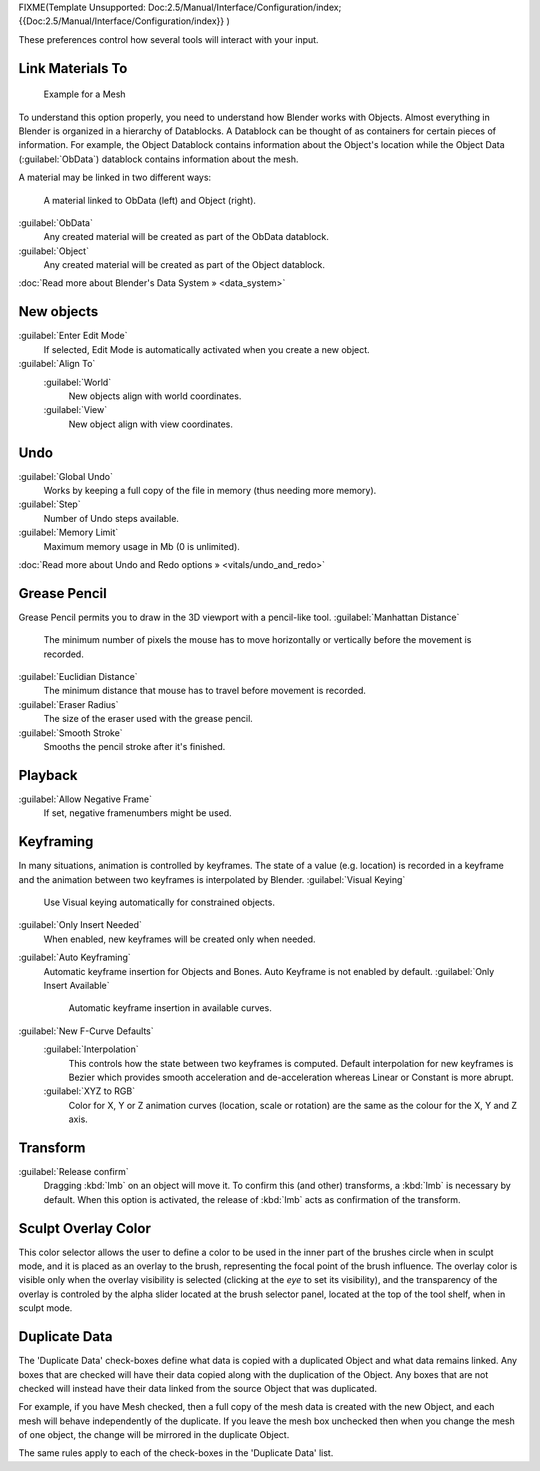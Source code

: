 
FIXME(Template Unsupported: Doc:2.5/Manual/Interface/Configuration/index;
{{Doc:2.5/Manual/Interface/Configuration/index}}
)

These preferences control how several tools will interact with your input.


.. figure:: /images/Manual-Interface-Configuration-Editing-EditingUserPreferences.jpg
   :width: 640px
   :figwidth: 640px


Link Materials To
=================


.. figure:: /images/Structure-object-data.jpg

   Example for a Mesh


To understand this option properly, you need to understand how Blender works with Objects.
Almost everything in Blender is organized in a hierarchy of Datablocks.
A Datablock can be thought of as containers for certain pieces of information. For example,
the Object Datablock contains information about the Object's location while the Object Data
(\ :guilabel:`ObData`\ )  datablock contains information about the mesh.


A material may be linked in two different ways:


.. figure:: /images/Structure-object-material-connection.jpg

   A material linked to ObData (left) and Object (right).


:guilabel:`ObData`
   Any created material will be created as part of the ObData datablock.
:guilabel:`Object`
   Any created material will be created as part of the Object datablock.

:doc:`Read more about Blender's Data System » <data_system>`


New objects
===========


:guilabel:`Enter Edit Mode`
   If selected, Edit Mode is automatically activated when you create a new object.
:guilabel:`Align To`
   :guilabel:`World`
      New objects align with world coordinates.
   :guilabel:`View`
      New object align with view coordinates.


Undo
====


:guilabel:`Global Undo`
   Works by keeping a full copy of the file in memory (thus needing more memory).
:guilabel:`Step`
   Number of Undo steps available.
:guilabel:`Memory Limit`
   Maximum memory usage in Mb (0 is unlimited).

:doc:`Read more about Undo and Redo options » <vitals/undo_and_redo>`


Grease Pencil
=============


Grease Pencil permits you to draw in the 3D viewport with a pencil-like tool.
:guilabel:`Manhattan Distance`
   The minimum number of pixels the mouse has to move horizontally or vertically before the movement is recorded.
:guilabel:`Euclidian Distance`
   The minimum distance that mouse has to travel before movement is recorded.
:guilabel:`Eraser Radius`
   The size of the eraser used with the grease pencil.
:guilabel:`Smooth Stroke`
   Smooths the pencil stroke after it's finished.


Playback
========


:guilabel:`Allow Negative Frame`
   If set, negative framenumbers might be used.


Keyframing
==========


In many situations, animation is controlled by keyframes. The state of a value (e.g. location)
is recorded in a keyframe and the animation between two keyframes is interpolated by Blender.
:guilabel:`Visual Keying`
   Use Visual keying automatically for constrained objects.
:guilabel:`Only Insert Needed`
   When enabled, new keyframes will be created only when needed.
:guilabel:`Auto Keyframing`
   Automatic keyframe insertion for Objects and Bones. Auto Keyframe is not enabled by default.
   :guilabel:`Only Insert Available`
      Automatic keyframe insertion in available curves.
:guilabel:`New F-Curve Defaults`
   :guilabel:`Interpolation`
      This controls how the state between two keyframes is computed. Default interpolation for new keyframes is Bezier which provides smooth acceleration and de-acceleration whereas Linear or Constant is more abrupt.
   :guilabel:`XYZ to RGB`
      Color for X, Y or Z animation curves (location, scale or rotation) are the same as the colour for the X, Y and Z axis.


Transform
=========

:guilabel:`Release confirm`
   Dragging :kbd:`lmb` on an object will move it. To confirm this (and other) transforms, a :kbd:`lmb` is necessary by default. When this option is activated, the release of :kbd:`lmb` acts as confirmation of the transform.


Sculpt Overlay Color
====================


This color selector allows the user to define a color to be used in the inner part of the
brushes circle when in sculpt mode, and it is placed as an overlay to the brush,
representing  the focal point of the brush influence.
The overlay color is visible only when the overlay visibility is selected
(clicking at the *eye* to set its visibility), and the transparency of the overlay is
controled by the alpha slider located at the brush selector panel,
located at the top of the tool shelf, when in sculpt mode.


Duplicate Data
==============


The 'Duplicate Data' check-boxes define what data is copied with a duplicated Object and what
data remains linked. Any boxes that are checked will have their data copied along with the
duplication of the Object. Any boxes that are not checked will instead have their data linked
from the source Object that was duplicated.

For example, if you have Mesh checked,
then a full copy of the mesh data is created with the new Object,
and each mesh will behave independently of the duplicate.
If you leave the mesh box unchecked then when you change the mesh of one object,
the change will be mirrored in the duplicate Object.

The same rules apply to each of the check-boxes in the 'Duplicate Data' list.


